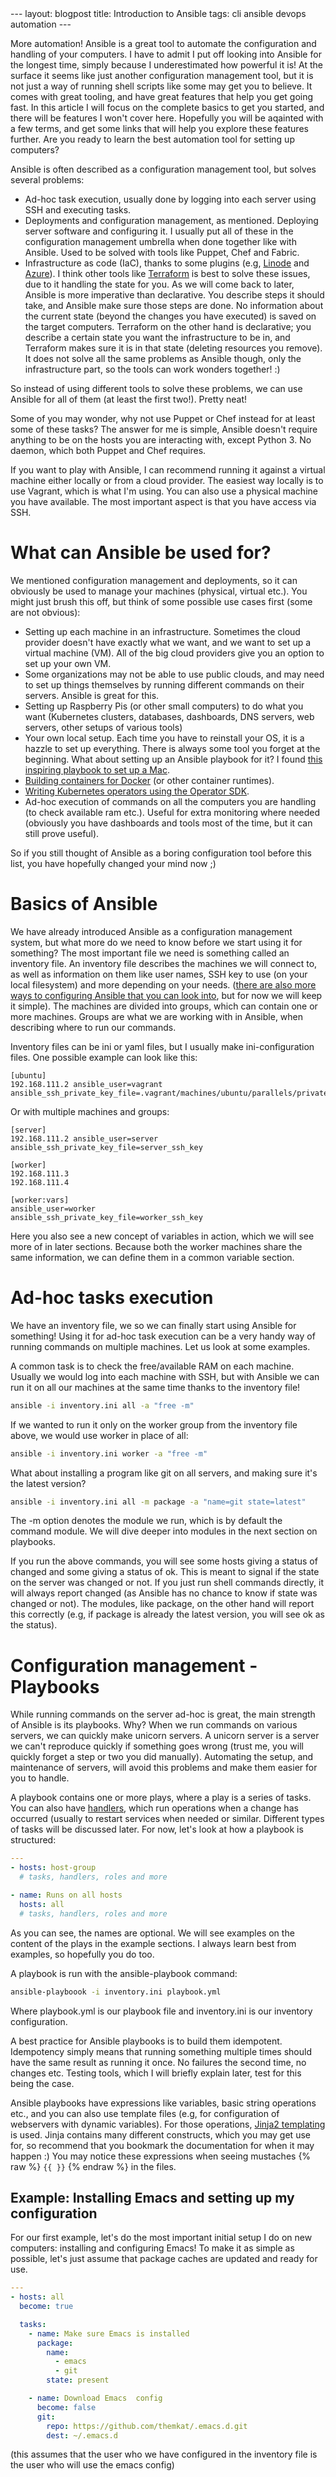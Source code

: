 #+OPTIONS: toc:nil num:nil ^:nil
#+STARTUP: showall indent
#+STARTUP: hidestars
#+BEGIN_EXPORT html
---
layout: blogpost
title: Introduction to Ansible
tags: cli ansible devops automation
---
#+END_EXPORT

More automation! Ansible is a great tool to automate the configuration and handling of your computers. I have to admit I put off looking into Ansible for the longest time, simply because I underestimated how powerful it is! At the surface it seems like just another configuration management tool, but it is not just a way of running shell scripts like some may get you to believe. It comes with great tooling, and have great features that help you get going fast. In this article I will focus on the complete basics to get you started, and there will be features I won't cover here. Hopefully you will be aqainted with a few terms, and get some links that will help you explore these features further. Are you ready to learn the best automation tool for setting up computers?



Ansible is often described as a configuration management tool, but solves several problems:
- Ad-hoc task execution, usually done by logging into each server using SSH and executing tasks.
- Deployments and configuration management, as mentioned. Deploying server software and configuring it. I usually put all of these in the configuration management umbrella when done together like with Ansible. Used to be solved with tools like Puppet, Chef and Fabric.
- Infrastructure as code (IaC), thanks to some plugins (e.g, [[https://www.linode.com/docs/guides/deploy-linodes-using-ansible/][Linode]] and [[https://docs.ansible.com/ansible/latest/collections/azure/azcollection/azure_rm_resource_module.html][Azure]]). I think other tools like [[https://www.terraform.io/][Terraform]] is best to solve these issues, due to it handling the state for you. As we will come back to later, Ansible is more imperative than declarative. You describe steps it should take, and Ansible make sure those steps are done. No information about the current state (beyond the changes you have executed) is saved on the target computers. Terraform on the other hand is declarative; you describe a certain state you want the infrastructure to be in, and Terraform makes sure it is in that state (deleting resources you remove). It does not solve all the same problems as Ansible though, only the infrastructure part, so the tools can work wonders together! :)

  
So instead of using different tools to solve these problems, we can use Ansible for all of them (at least the first two!). Pretty neat!


Some of you may wonder, why not use Puppet or Chef instead for at least some of  these tasks? The answer for me is simple, Ansible doesn't require anything to be on the hosts you are interacting with, except Python 3. No daemon, which both Puppet and Chef requires.


If you want to play with Ansible, I can recommend running it against a virtual machine either locally or from a cloud provider. The easiest way locally is to use Vagrant, which is what I'm using. You can also use a physical machine you have available. The most important aspect is that you have access via SSH. 


* What can Ansible be used for?
We mentioned configuration management and deployments, so it can obviously be used to manage your machines (physical, virtual etc.). You might just brush this off, but think of some possible use cases first (some are not obvious):

- Setting up each machine in an infrastructure. Sometimes the cloud provider doesn't have exactly what we want, and we want to set up a virtual machine (VM). All of the big cloud providers give you an option to set up your own VM.
- Some organizations may not be able to use public clouds, and may need to set up things themselves by running different commands on their servers. Ansible is great for this.
- Setting up Raspberry Pis (or other small computers) to do what you want (Kubernetes clusters, databases, dashboards, DNS servers, web servers, other setups of various tools)
- Your own local setup. Each time you have to reinstall your OS, it is a hazzle to set up everything. There is always some tool you forget at the beginning. What about setting up an Ansible playbook for it? I found [[https://github.com/geerlingguy/mac-dev-playbook][this inspiring playbook to set up a Mac]].
- [[https://blog.tomecek.net/post/building-containers-with-buildah-and-ansible/][Building containers for Docker]] (or other container runtimes).
- [[https://sdk.operatorframework.io/docs/building-operators/ansible/quickstart/][Writing Kubernetes operators using the Operator SDK]].
- Ad-hoc execution of commands on all the computers you are handling (to check available ram etc.). Useful for extra monitoring where needed (obviously you have dashboards and tools most of the time, but it can still prove useful).
  
So if you still thought of Ansible as a boring configuration tool before this list, you have hopefully changed your mind now ;)


* Basics of Ansible
We have already introduced Ansible as a configuration management system, but what more do we need to know before we start using it for something? The most important file we need is something called an inventory file. An inventory file describes the machines we will connect to, as well as information on them like user names, SSH key to use (on your local filesystem) and more depending on your needs. ([[https://docs.ansible.com/ansible/latest/reference_appendices/config.html][there are also more ways to configuring Ansible that you can look into]], but for now we will keep it simple). The machines are divided into groups, which can contain one or more machines. Groups are what we are working with in Ansible, when describing where to run our commands.


Inventory files can be ini or yaml files, but I usually make ini-configuration files. One possible example can look like this:
#+BEGIN_SRC text
  [ubuntu]
  192.168.111.2 ansible_user=vagrant ansible_ssh_private_key_file=.vagrant/machines/ubuntu/parallels/private_key
#+END_SRC
	
Or with multiple machines and groups:
#+BEGIN_SRC text
  [server]
  192.168.111.2 ansible_user=server ansible_ssh_private_key_file=server_ssh_key

  [worker]
  192.168.111.3 
  192.168.111.4

  [worker:vars]
  ansible_user=worker
  ansible_ssh_private_key_file=worker_ssh_key
#+END_SRC


Here you also see a new concept of variables in action, which we will see more of in later sections. Because both the worker machines share the same information, we can define them in a common variable section.


* Ad-hoc tasks execution
We have an inventory file, we so we can finally start using Ansible for something! Using it for ad-hoc task execution can be a very handy way of running commands on multiple machines. Let us look at some examples. 


A common task is to check the free/available RAM on each machine. Usually we would log into each machine with SSH, but with Ansible we can run it on all our machines at the same time thanks to the inventory file!
#+BEGIN_SRC bash
ansible -i inventory.ini all -a "free -m"
#+END_SRC

If we wanted to run it only on the worker group from the inventory file above, we would use worker in place of all:

#+BEGIN_SRC bash
ansible -i inventory.ini worker -a "free -m"
#+END_SRC


What about installing a program like git on all servers, and making sure it's the latest version?
#+BEGIN_SRC bash
  ansible -i inventory.ini all -m package -a "name=git state=latest"
#+END_SRC


The -m option denotes the module we run, which is by default the command module. We will dive deeper into modules in the next section on playbooks.


If you run the above commands, you will see some hosts giving a status of changed and some giving a status of ok. This is meant to signal if the state on the server was changed or not. If you just run shell commands directly, it will always report changed (as Ansible has no chance to know if state was changed or not). The modules, like package, on the other hand will report this correctly (e.g, if package is already the latest version, you will see ok as the status). 


* Configuration management - Playbooks
While running commands on the server ad-hoc is great, the main strength of Ansible is its playbooks. Why? When we run commands on various servers, we can quickly make unicorn servers. A unicorn server is a server we can't reproduce quickly if something goes wrong (trust me, you will quickly forget a step or two you did manually). Automating the setup, and maintenance of servers, will avoid this problems and make them easier for you to handle.


A playbook contains one or more plays, where a play is a series of tasks. You can also have [[https://docs.ansible.com/ansible/latest/user_guide/playbooks_handlers.html][handlers]], which run operations when a change has occurred (usually to restart services when needed or similar. Different types of tasks will be discussed later. For now, let's look at how a playbook is  structured:
#+BEGIN_SRC yaml
  ---
  - hosts: host-group
    # tasks, handlers, roles and more

  - name: Runs on all hosts
    hosts: all
    # tasks, handlers, roles and more
#+END_SRC

As you can see, the names are optional. We will see examples on the content of the plays in the example sections. I always learn best from examples, so hopefully you do too.


A playbook is run with the ansible-playbook command:
#+BEGIN_SRC bash
  ansible-playboook -i inventory.ini playbook.yml
#+END_SRC

Where playbook.yml is our playbook file and inventory.ini is our inventory configuration.


A best practice for Ansible playbooks is to build them idempotent. Idempotency simply means that running something multiple times should have the same result as running it once. No failures the second time, no changes etc. Testing tools, which I will briefly explain later, test for this being the case.


Ansible playbooks have expressions like variables, basic string operations etc., and you can also use template files (e.g, for configuration of webservers with dynamic variables). For those operations, [[https://jinja.palletsprojects.com/en/3.0.x/][Jinja2 templating]] is used. Jinja contains many different constructs, which you may get use for, so recommend that you bookmark the documentation for when it may happen :) You may notice these expressions when seeing mustaches {% raw %} ={{ }}= {% endraw %} in the files.


** Example: Installing Emacs and setting up my configuration
For our first example, let's do the most important initial setup I do on new computers: installing and configuring Emacs! To make it as simple as possible, let's just assume that package caches are updated and ready for use.

#+BEGIN_SRC yaml
  ---
  - hosts: all
    become: true

    tasks:
      - name: Make sure Emacs is installed
        package: 
          name:
            - emacs
            - git
          state: present

      - name: Download Emacs  config
        become: false
        git:
          repo: https://github.com/themkat/.emacs.d.git
          dest: ~/.emacs.d
#+END_SRC
(this assumes that the user who we have configured in the inventory file is the user who will use the emacs config)

Here we have two tasks; installing Emacs and Git, and cloning my git config into the users home directory (the user we configured in our inventory). You might notice the =become: true= and =become: false=, which denotes if a task should be run as the root user or not (true for root user, false for the normal user). If you don't have password-less sudo access, you will have to run your playbook with the --ask-become-pass option.


The two modules used here is [[https://docs.ansible.com/ansible/2.9/modules/package_module.html#package-module][package]] and [[https://docs.ansible.com/ansible/2.9/modules/git_module.html#git-module][git]], which both have away more options than used here. Package is a generic package management module, that will use the operating systems underlying package manager to do its work. If you need more advanced package management operations that are exclusive to your package manager (updating cache where needed etc.), there are packages for others as well (e.g, [[https://docs.ansible.com/ansible/2.9/modules/homebrew_module.html#homebrew-module][homebrew]], [[https://docs.ansible.com/ansible/2.9/modules/apt_module.html#apt-module][apt]], and [[https://docs.ansible.com/ansible/2.9/modules/yum_module.html#yum-module][yum]]). From above we see that, with the current settings, the module makes sure the packages are present on the system. If they are, then we do nothing (i.e, no changes), and if they're not we install them. 


The git module works as you would expect: clones the git repository to the selected destination. If we don't always want the newest version from origin, we could add the =update: no= option. 


** Example: FTP server
Next, let's make it a bit more advanced to introduce more concepts. We'll make a simple FTP server. Let's update package caches if we use a Debian based system (because apt requires that we have updated package archives to install a program). 

{% raw %}
#+BEGIN_SRC yaml
  ---
  - hosts: all
    become: true

    vars:
      username: ftpuser

    pre_tasks:
      - name: Update package archives (Debian-based)
        apt:
          update_cache: true
          cache_valid_time: 7200
        when: ansible_os_family == "Debian"
  
    tasks:
      - name: Set up user we want to use for FTP access
        user:
          name: "{{ username }}"
          password: "{{ username | password_hash('sha512', 'saltval') }}"
          state: present
        
      - import_tasks: ftp_server_tasks.yml
#+END_SRC
{% endraw %}
(a better way to handle the password would be to use something like [[https://www.redhat.com/sysadmin/introduction-ansible-vault][Ansible Vault]])

You might wonder how the tasks from the import_tasks operation looks like? Just a lists of tasks to do:
#+BEGIN_SRC yaml
  ---
  - name: Install vsftpd
    package: name=vsftpd state=present

  - name: Make sure bftpd is started and active at startup
    service: name=vsftpd state=started enabled=true
#+END_SRC

You might have noticed the variable ansible_os_family above. How do Ansible know which operating system family their hosts have? Do you have to set it yourself? No, you don't! If you have tried running a playbook, you might have noticed a stage called gather facts. In this stage, Ansible collects facts about your system and populates various variables. You can also run this step manually using [[https://docs.ansible.com/ansible/latest/collections/ansible/builtin/setup_module.html][the setup module]] and see all the information Ansible collects in this stage:

#+BEGIN_SRC bash
  ansible -i inventory.ini mygroup -m setup 
#+END_SRC


You might also notice that we declare a username variable above? [[https://docs.ansible.com/ansible/latest/user_guide/playbooks_variables.html][Ansible provides many different ways of creating and interacting with variables]].


We are also introduced to two new modules above: [[https://docs.ansible.com/ansible/2.9/modules/user_module.html#user-module][user]] and [[https://docs.ansible.com/ansible/2.9/modules/service_module.html#service-module][service]]. The user module handles exactly that, users, and in this case we make sure a user account is present. If it is not, we make it with the given password (here hashed with the password_hash operation). Service will in the case above make sure the service is started and enabled at startup.


Beyond those features, the other features probably explains themselves. when runs something when a given condition is true, and [[https://docs.ansible.com/ansible/latest/user_guide/playbooks_conditionals.html][Ansible provides you with several such conditional to control the flow of your playbooks]]. We also see the import_tasks above, and [[https://docs.ansible.com/ansible/latest/user_guide/playbooks_reuse.html#playbooks-reuse][there are several ways we can put our tasks in separate files]]. import_tasks are done during playbook initialization, while include_tasks are done during execution, so we would use include_tasks if we depended on dynamic variables above (i.e, created during execution)


** Example: Setting up user accounts and Emacs for each, variable amount of users
So far we've seen a several features, and got them explained briefly. In this section, we will look at a [[https://docs.ansible.com/ansible/latest/user_guide/playbooks_loops.html][loop construct]], specifically with_items. In my own playbooks I usually use with_items or with_indexed_items, but loop does the same in a more modern way.

#+BEGIN_SRC yaml
   ---
   - hosts: all
     become: true

     vars:
       users:
         - themkat
         - arttheclown
         - leatherface
   
     tasks:
       - name: Make sure Emacs is installed
         package: 
           name:
             - emacs
             - git
            state: present

        - name: set up users
          user:
            name: "{{ item }}"
          with_items: "{{ users }}"
          
        - name: Download Emacs  config
          git:
            repo: https://github.com/themkat/.emacs.d.git
            dest: "/home/{{ item }}.emacs.d"
          with_items: "{{ users }}"
#+END_SRC

Here we iterate on the users variable, running the module user and git for each of them. The end result is that the users themkat, arttheclown and leatherface all have themkat's Emacs setup ready to be used! (authors remark: I'm indeed very happy I don't share any computers with Art the Clown or Leatherface...) 


** Modules and extra tools to make playbooks
There are [[https://docs.ansible.com/ansible/2.9/modules/list_of_all_modules.html][many Ansible modules you can use]], and if you don't find what you need you will probably find it in a collection (see below). Some useful highlights include:
- [[https://docs.ansible.com/ansible/2.9/modules/package_module.html#package-module][package]], [[https://docs.ansible.com/ansible/2.9/modules/apt_module.html#apt-module][apt]], [[https://docs.ansible.com/ansible/2.9/modules/yum_module.html#yum-module][yum]]
- [[https://docs.ansible.com/ansible/2.9/modules/user_module.html#user-module][user]]
- [[https://docs.ansible.com/ansible/2.9/modules/file_module.html#file-module][file]] (creating/touching files, making directory, setting modes etc.)
- [[https://docs.ansible.com/ansible/2.9/modules/lineinfile_module.html#lineinfile-module][lineinfile]] (edits single lines in files, and make sure they are at in given state. Uses regular expressions to find the line to edit, and adds it if its not present)
- [[https://docs.ansible.com/ansible/2.9/modules/template_module.html#template-module][template]] (make a file from a Jinja2 template. Useful to configure various programs like webservers)
- [[https://docs.ansible.com/ansible/2.9/modules/get_url_module.html#get-url-module][get_uri]] (download a file to the server. Can include checksums to validate correctness)
- [[https://docs.ansible.com/ansible/latest/user_guide/playbooks_loops.html][service]]
- [[https://docs.ansible.com/ansible/2.9/modules/k8s_module.html#k8s-module][k8s]] and [[https://docs.ansible.com/ansible/2.9/modules/k8s_info_module.html#k8s-info-module][k8s_info]] (handling of Kubernetes clusters)


There are one very useful thing we have not covered above: [[https://docs.ansible.com/ansible/latest/user_guide/playbooks_environment.html][setting environment variables]]. This is quite simple in Ansible, just add a environment section in addition to the name and module, and fill it with the name and values or your environment variables.

The interested reader might also check out [[https://docs.ansible.com/ansible/latest/user_guide/playbooks_blocks.html][blocks]], which provide logical groupings. If you need fault tolerance like rollbacks, they also provide a try-catch-finally like structure to use (i.e, try=try to do something, catch=do if it fails, finally=always do).


** Inventory plugins
Maybe you manage a lot of computers, create new ones quickly, and find it tedious to update your inventory file? It grows big too! Do I really need to write all my IPs/hostnames in a file? No! There are actually [[https://docs.ansible.com/ansible/latest/collections/community/general/index.html#inventory-plugins][plugins that can help you dynamically fetch the inventory]] based on certain parameters. Also, [[https://docs.ansible.com/ansible/latest/collections/amazon/aws/aws_ec2_inventory.html][AWS EC2 plugin]], [[https://docs.ansible.com/ansible/latest/collections/azure/azcollection/azure_rm_inventory.html][Azure plugin]], and many more exists, even if you sometimes have to use [[https://docs.ansible.com/ansible/latest/galaxy/user_guide.html][ansible-galaxy to install them]]. Maybe you have tagged your virtual machine or something similar to identify them? Then use those specific tags to put them into host groups, and you are all set!


If you can't find what you are looking for somewhere else, you can always [[https://www.jeffgeerling.com/blog/creating-custom-dynamic-inventories-ansible][make your own]]!

** Testing playbooks?
There are indeed tools you can use to test your playbooks, and to work in a more test driven approach. My approach so far has been the following:
1. Use a virtual machine to define the basic setup. Here I use [[https://github.com/adrienverge/yamllint][yamllint]] and [[https://github.com/ansible-community/ansible-lint][ansible-lint]] to fix basic best practices and possible issues (ansible-lint is quite clever here!).
2. Use [[https://github.com/ansible-community/molecule][Molecule]] to write basic tests, fix idempotency issues missed earlier, make sure that setup works possibly more bare bones setups than the VMs etc. Molecule config is YAML, and the tests themselves are written in Ansible Playbook syntax. You may wonder what the it tests your playbooks on? You can choose VMs (using Vagrant), containers (using Docker) or probably something else. I use Docker for my tests, and it works great. 

Testing playbooks is a topic in itself, so to not clutter up the entire article we will save that for a possible later article :) I will say that [[https://github.com/adrienverge/yamllint][yamllint]] and [[https://github.com/ansible-community/ansible-lint][ansible-lint]] together filters out the worst syntax related mistakes, and ansible-lint also checks for some best practices that can help you avoid mistakes. 


** Roles and collections
Both roles and collection can be installed and handled with [[https://docs.ansible.com/ansible/latest/galaxy/user_guide.html][the ansible-galaxy tool]].

Roles are "packages" of tasks we can import. Think of it as include_tasks on steroids!  A role we use can have its own variables, files, templates etc., making it a powerful way of making the closest thing we have to "Ansible packages". To use a role, we simply install it with ansible-galaxy, and use it like this in our play:
#+BEGIN_SRC yaml
  ---
  - host: myhost

    roles:
      - namespace.rolename
#+END_SRC

That's it! Then all tasks in the namespace.rolename role will run!


Collections are, like the name suggests, collections of roles, plugins, modules and similar. Why do we need it when we have roles? Roles can have plugins included after all... Well, roles are not really made for that, but are made for executing tasks (i.e, it happens at default when importing roles in a playbook). Collections, on the other hand, makes including different resource types easier. If that sounds interesting, I suggest [[https://docs.ansible.com/ansible/latest/user_guide/collections_using.html][reading the documentation]]. Collections, like roles, is a topic in itself, and I would not make it justice in a single blog article.

* Further reading and resources
Hopefully you now know the basics of Ansible, and have some links for gaining more knowledge. To learn Ansible, I think the best resource is [[https://www.ansiblefordevops.com/][Jeff Geerling's book Ansible for Devops]]. If you prefer videos, he has also done a [[https://www.youtube.com/playlist?list=PL2_OBreMn7FqZkvMYt6ATmgC0KAGGJNAN][Ansible 101 video series]]. These resources covers almost everything you would like to know. To really learn Ansible you have to play around with it as well off course.


Some of you may be asking: Is Ansible still useful in a cloud native environment? Do we still need to manage computers? Jeff Geerling has also written [[https://www.ansible.com/blog/how-useful-is-ansible-in-a-cloud-native-kubernetes-environment][a very interesting article on that]]. The answer is yes! You may not always get what you need from managed services on cloud platforms, and may need to set things up yourself in virtual machines. Ansible can also be used to manage your own Kubernetes clusters, create container images, make operators and more. So even if you are not maintaining your own machines, there are use cases for it in this cloud native world.
